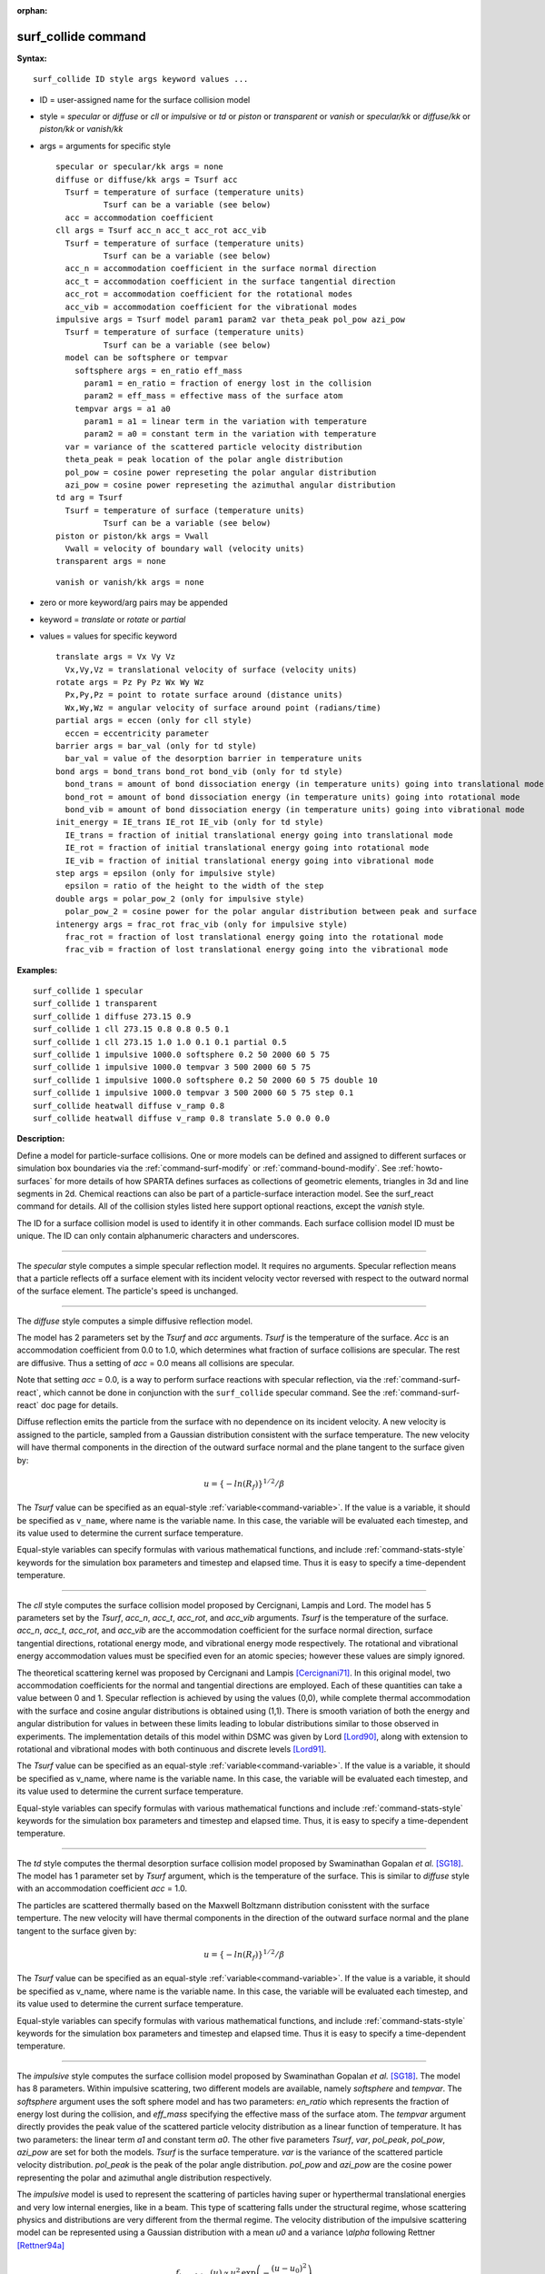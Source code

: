 :orphan:

.. index:: surf_collide



.. _command-surf-collide:

####################
surf_collide command
####################


**Syntax:**

::

   surf_collide ID style args keyword values ... 

-  ID = user-assigned name for the surface collision model
-  style = *specular* or *diffuse* or *cll* or *impulsive* or *td* or
   *piston* or *transparent* or *vanish* or *specular/kk* or
   *diffuse/kk* or *piston/kk* or *vanish/kk*
-  args = arguments for specific style

   ::

        specular or specular/kk args = none
        diffuse or diffuse/kk args = Tsurf acc
          Tsurf = temperature of surface (temperature units)
                  Tsurf can be a variable (see below)
          acc = accommodation coefficient
        cll args = Tsurf acc_n acc_t acc_rot acc_vib
          Tsurf = temperature of surface (temperature units)
                  Tsurf can be a variable (see below)
          acc_n = accommodation coefficient in the surface normal direction
          acc_t = accommodation coefficient in the surface tangential direction
          acc_rot = accommodation coefficient for the rotational modes
          acc_vib = accommodation coefficient for the vibrational modes
        impulsive args = Tsurf model param1 param2 var theta_peak pol_pow azi_pow
          Tsurf = temperature of surface (temperature units)
                  Tsurf can be a variable (see below)
          model can be softsphere or tempvar
            softsphere args = en_ratio eff_mass
              param1 = en_ratio = fraction of energy lost in the collision
              param2 = eff_mass = effective mass of the surface atom
            tempvar args = a1 a0
              param1 = a1 = linear term in the variation with temperature
              param2 = a0 = constant term in the variation with temperature
          var = variance of the scattered particle velocity distribution
          theta_peak = peak location of the polar angle distribution
          pol_pow = cosine power represeting the polar angular distribution
          azi_pow = cosine power represeting the azimuthal angular distribution
        td arg = Tsurf 
          Tsurf = temperature of surface (temperature units)
                  Tsurf can be a variable (see below) 
        piston or piston/kk args = Vwall
          Vwall = velocity of boundary wall (velocity units)
        transparent args = none 

   ::

        vanish or vanish/kk args = none 

-  zero or more keyword/arg pairs may be appended
-  keyword = *translate* or *rotate* or *partial*
-  values = values for specific keyword

   ::

        translate args = Vx Vy Vz
          Vx,Vy,Vz = translational velocity of surface (velocity units)
        rotate args = Pz Py Pz Wx Wy Wz
          Px,Py,Pz = point to rotate surface around (distance units)
          Wx,Wy,Wz = angular velocity of surface around point (radians/time) 
        partial args = eccen (only for cll style)
          eccen = eccentricity parameter
        barrier args = bar_val (only for td style)
          bar_val = value of the desorption barrier in temperature units 
        bond args = bond_trans bond_rot bond_vib (only for td style)
          bond_trans = amount of bond dissociation energy (in temperature units) going into translational mode 
          bond_rot = amount of bond dissociation energy (in temperature units) going into rotational mode 
          bond_vib = amount of bond dissociation energy (in temperature units) going into vibrational mode
        init_energy = IE_trans IE_rot IE_vib (only for td style)
          IE_trans = fraction of initial translational energy going into translational mode 
          IE_rot = fraction of initial translational energy going into rotational mode
          IE_vib = fraction of initial translational energy going into vibrational mode
        step args = epsilon (only for impulsive style)
          epsilon = ratio of the height to the width of the step
        double args = polar_pow_2 (only for impulsive style)
          polar_pow_2 = cosine power for the polar angular distribution between peak and surface
        intenergy args = frac_rot frac_vib (only for impulsive style)
          frac_rot = fraction of lost translational energy going into the rotational mode
          frac_vib = fraction of lost translational energy going into the vibrational mode 

**Examples:**

::

   surf_collide 1 specular
   surf_collide 1 transparent
   surf_collide 1 diffuse 273.15 0.9
   surf_collide 1 cll 273.15 0.8 0.8 0.5 0.1
   surf_collide 1 cll 273.15 1.0 1.0 0.1 0.1 partial 0.5
   surf_collide 1 impulsive 1000.0 softsphere 0.2 50 2000 60 5 75
   surf_collide 1 impulsive 1000.0 tempvar 3 500 2000 60 5 75
   surf_collide 1 impulsive 1000.0 softsphere 0.2 50 2000 60 5 75 double 10
   surf_collide 1 impulsive 1000.0 tempvar 3 500 2000 60 5 75 step 0.1
   surf_collide heatwall diffuse v_ramp 0.8
   surf_collide heatwall diffuse v_ramp 0.8 translate 5.0 0.0 0.0 

**Description:**

Define a model for particle-surface collisions. One or more models can
be defined and assigned to different surfaces or simulation box
boundaries via the :ref:`command-surf-modify` or
:ref:`command-bound-modify`. See :ref:`howto-surfaces` for more
details of how SPARTA defines surfaces as collections of geometric
elements, triangles in 3d and line segments in 2d. Chemical reactions
can also be part of a particle-surface interaction model. See the
surf_react command for details. All of the collision styles listed
here support optional reactions, except the *vanish* style.

The ID for a surface collision model is used to identify it in other
commands. Each surface collision model ID must be unique. The ID can
only contain alphanumeric characters and underscores.

--------------

The *specular* style computes a simple specular reflection model. It
requires no arguments. Specular reflection means that a particle
reflects off a surface element with its incident velocity vector
reversed with respect to the outward normal of the surface element. The
particle's speed is unchanged.

--------------

The *diffuse* style computes a simple diffusive reflection model.

The model has 2 parameters set by the *Tsurf* and *acc* arguments.
*Tsurf* is the temperature of the surface. *Acc* is an accommodation
coefficient from 0.0 to 1.0, which determines what fraction of surface
collisions are specular. The rest are diffusive. Thus a setting of *acc*
= 0.0 means all collisions are specular.

Note that setting *acc* = 0.0, is a way to perform surface reactions
with specular reflection, via the :ref:`command-surf-react`, which
cannot be done in conjunction with the ``surf_collide`` specular
command. See the :ref:`command-surf-react` doc page for details.

Diffuse reflection emits the particle from the surface with no
dependence on its incident velocity. A new velocity is assigned to the
particle, sampled from a Gaussian distribution consistent with the
surface temperature. The new velocity will have thermal components in
the direction of the outward surface normal and the plane tangent to the
surface given by:

.. math::

  u =  \{-ln(R_f)\}^{1/2}/\beta


The *Tsurf* value can be specified as an equal-style :ref:`variable<command-variable>`.  If the value is a variable, it should be specified as ``v_name``, where name is the variable name. In this case, the variable will be evaluated each timestep, and its value used to determine the current surface temperature.

Equal-style variables can specify formulas with various mathematical functions, and include :ref:`command-stats-style` keywords for the simulation box parameters and timestep and elapsed time. Thus it is easy to specify a time-dependent temperature.

--------------

The *cll* style computes the surface collision model proposed by
Cercignani, Lampis and Lord. The model has 5 parameters set by the
*Tsurf*, *acc_n*, *acc_t*, *acc_rot*, and *acc_vib* arguments. *Tsurf*
is the temperature of the surface. *acc_n*, *acc_t*, *acc_rot*, and
*acc_vib* are the accommodation coefficient for the surface normal
direction, surface tangential directions, rotational energy mode, and
vibrational energy mode respectively. The rotational and vibrational
energy accommodation values must be specified even for an atomic
species; however these values are simply ignored.

The theoretical scattering kernel was proposed by Cercignani and Lampis
[Cercignani71]_. In this original model, two
accommodation coefficients for the normal and tangential directions are
employed. Each of these quantities can take a value between 0 and 1.
Specular reflection is achieved by using the values (0,0), while
complete thermal accommodation with the surface and cosine angular
distributions is obtained using (1,1). There is smooth variation of both
the energy and angular distribution for values in between these limits
leading to lobular distributions similar to those observed in
experiments. The implementation details of this model within DSMC was
given by Lord [Lord90]_, along with extension to rotational
and vibrational modes with both continuous and discrete levels
[Lord91]_.

The *Tsurf* value can be specified as an equal-style :ref:`variable<command-variable>`. If the value is a variable, it should be specified as v_name, where name is the variable name. In this case, the variable will be evaluated each timestep, and its value used to determine the current surface temperature.

Equal-style variables can specify formulas with various mathematical
functions and include :ref:`command-stats-style`
keywords for the simulation box parameters and timestep and elapsed
time. Thus, it is easy to specify a time-dependent temperature.

--------------

The *td* style computes the thermal desorption surface collision model
proposed by Swaminathan Gopalan *et al.* [SG18]_. The model has 1
parameter set by *Tsurf* argument, which is the temperature of the
surface. This is similar to *diffuse* style with an accommodation
coefficient *acc* = 1.0.

The particles are scattered thermally based on the Maxwell Boltzmann
distribution conisstent with the surface temperture. The new velocity
will have thermal components in the direction of the outward surface
normal and the plane tangent to the surface given by:

.. math::
  u =  \{-ln(R_f)\}^{1/2}/\beta


The *Tsurf* value can be specified as an equal-style
:ref:`variable<command-variable>`. If the value is a variable, it should be
specified as v_name, where name is the variable name. In this case, the
variable will be evaluated each timestep, and its value used to
determine the current surface temperature.

Equal-style variables can specify formulas with various mathematical functions, and include :ref:`command-stats-style` keywords for the simulation box parameters and timestep and elapsed time. Thus it is easy to specify a time-dependent temperature.

--------------

The *impulsive* style computes the surface collision model proposed by Swaminathan Gopalan *et al.* [SG18]_. The model has 8 parameters.
Within impulsive scattering, two different models are available, namely *softsphere* and *tempvar*. The *softsphere* argument uses the soft sphere model and has two parameters: *en_ratio* which represents the fraction of energy lost during the collision, and *eff_mass* specifying the effective mass of the surface atom.
The *tempvar* argument directly provides the peak value of the scattered particle velocity distribution as a linear function of temperature. It has two parameters: the linear term *a1* and constant term *a0*.
The other five parameters *Tsurf*, *var*, *pol_peak*, *pol_pow*, *azi_pow* are set for both the models. *Tsurf* is the surface temperature. *var* is the variance of the scattered particle velocity distribution.  *pol_peak* is the peak of the polar angle distribution. *pol_pow* and *azi_pow* are the cosine power representing the polar and azimuthal angle distribution respectively.

The *impulsive* model is used to represent the scattering of particles having super or hyperthermal translational energies and very low internal energies, like in a beam. This type of scattering falls under the structural regime, whose scattering physics and distributions are very different from the thermal regime. The velocity distribution of the impulsive scattering model can be represented using a Gaussian distribution with a mean *u0* and a variance *\\alpha* following Rettner [Rettner94a]_


.. math::
   f_\text{impulsive}(u) \propto u^{2} \, \exp\left(-\frac{(u-u_0)^{2}}{2\alpha^2}\right) 


The variance parameter is directly specified by the user. The value of *u0* can be provided directly using the *tempvar* model in which it is represented as a linear function of temperature. The linear term *a1* and constant term *a0* are given as inputs.

.. math::
   \left\langle E_{f} \right\rangle = E_{i} \left(1 - \frac{2\mu}{\left(\mu+1\right)^{2}}\left[1 + \mu \sin^{2}\chi + \frac{E_\text{int}}{E_{i}}\left(\frac{\mu+1}{2\mu}\right) - \cos{\chi}\sqrt{1 - \mu^{2} \sin^{2}\chi - \frac{E_\text{int}}{E_{i}}\left(\mu+1\right)}\right]\right)


The *u0* parameter can also be specified by a more physical model such as the soft sphere scattering model [Alexander12]_.  This model uses the parameters *en_ratio*, the fraction of energy lost in the collision and *eff_mass*, the effective mass of the surface atom to determine the average final energy and then the average final velocity *u0*. Within the soft sphere model, the average final velocity will vary as a function of the final polar angle.

.. math::
   u_{0} =  a_{1} \cdot  T + a_{0}   


Both the polar and azimuthal angular distribution are lobular in nature and sharply peaked. These distributions can be represented using the cosine power law distribution [Glatzer97]_.
The peak of the azimuthal distribution remains at zero, while the peak of the polar angle distribution is usually higher than the incident angle (away from the normal). Hence the peak location (\theta_peak) and cosine power (n) of the polar angle distribution and the cosine power (m) of the azimuthal angular distribution are taken as input parameters.
A factor of 2 is present in the azimuthal distribution to ensure the function remians positive within the range of the azimuthal angle: (-180, 180)

.. math::
   N(\theta) \propto \cos^{n} \left( \theta-\theta_{\text{peak}} \right)

.. math::
   N(\phi) \propto \cos^{m} \left(\frac{\phi}{2}\right)


The internal (rotational and vibrational) energy of an incident molecule remains unchanged within the *impulsive* model unless the optional keyword *intenergy* is specified (see below).

The *Tsurf* value can be specified as an equal-style :ref:`variable<command-variable>`. If the value is a variable, it should be specified as ``v_name``, where name is the variable name. In this case, the variable will be evaluated each timestep, and its value used to determine the current surface temperature.

Equal-style variables can specify formulas with various mathematical functions and include :ref:`command-stats-style` keywords for the simulation box parameters and timestep and elapsed time. Thus, it is easy to specify a time-dependent temperature.

--------------

The *piston* style models a subsonic pressure boundary condition. It can only be assigned to the simulation box boundaries via the :ref:`command-bound-modify` or to surface elements which are parallel to one of the box boundaries (via the :ref:`command-surf-modify`).

It treats collisions of particles with the surface as if the surface were moving with specified velocity *Vwall* away from the incident particle. Thus the "collision" actually occurs later in the timestep and the reflected velocity is less than it would be for reflection from a stationary surface.
This calculation is performed using equations 12.30 and 12.31 in [Bird94]_ to compute the reflected velocity and final position of the particle. If the particle does not return within the timestep to a position inside the simulation box (for a boundary surface) or to the same side of the initial surface that it started from (for a surface element collision), the particle is deleted.  This effectively induces particles at the boundary to have a velocity distribution consistent with a subsonic pressure boundary condition, as explained in [Bird94]_.

*Vwall* should be chosen to correspond to a desired pressure condition for the density of particles in the system.

NOTE: give more details on how to do this?

Note that *Vwall* must always be input as a value >= 0.0, meaning the surface is moving away from the incident particle. For example, in the z-dimension, if the upper box face is assigned *Vwall*, it is moving upward. Similarly if the lower box face is assigned *Vwall*, it is moving downward.

--------------

The *transparent* style simply allows particles to pass through the surface without altering the particle properties.

This is useful for tallying flow statistics. The surface elements must have been flagged as transparent when they were read in, via the :ref:`command-read-surf` and its transparent keyword. The :ref:`command-compute-surf` will tally fluxes differently for transparent surf elements. The :ref:`howto-transparent-surface` doc page provides an overview of transparent surfaces. See those doc pages for details.

--------------

The *vanish* style simply deletes any particle which hits the surface.

This is useful if a surface is defined to be an inflow boundary on the simulation domain, e.g. using the :ref:`command-fix-emit-surf`. Using this surface collision model will also treat the surface as an outflow boundary. This is similar to using the :ref:`command-fix-emit-face` on a simulation box face while also setting the face to be an outflow boundary via the :ref:`boundary o<command-boundary>` command.

Note that the :ref:`surf_react global<command-surf-react>` command
can also be used to delete particles hitting a surface, by setting the
*pdelete* parameter to 1.0. Using a surf_collide vanish command is
simpler.

--------------

The keyword *translate* can only be applied to the *diffuse* and *cll*
style. It models the surface as if it were translating with a constant
velocity, specified by the vector (Vx,Vy,Vz). This velocity is added
to the final post-collisional velocity of each particle that collides
with the surface.

The keyword *rotate* can only be applied to the *diffuse* and *cll*
style. It models the surface as if it were rotating with a constant
angular velocity, specified by the vector W = (Wx,Wy,Wz), around the
specified point P = (Px,Py,Pz). Note that W and P define the rotation
axis. The magnitude of W defines the speed of rotation. I.e. if the
length of W = 2*pi then the surface is rotating at one revolution per
time unit, where time units are defined by the :ref:`command-units`.

When a particle collides with the surface at a point X = (x,y,z), the
collision point has a velocity given by V = (Vx,Vy,Vz) = W cross
(X-P).  This velocity is added to the final post-collisional velocity
of the particle.

The *rotate* keyword can be used to treat a simulation box boundary as
a rotating wall, e.g. the end cap of an axisymmetric cylinder. Or to
model a rotating object consisting of surface elements, e.g. a
sphere. In either case, the wall or surface elements themselves do not
change position due to rotation. They are simply modeled as having a
tangential velocity, as if the entire object were rotating.

.. important:: For both the *translate* and *rotate* keywords the added velocity can only be tangential to the surface, with no normal component since the surface is not actually moving in the normal direction.
	       SPARTA does not check that the specified translation or rotation produces a tangential velocity.
	       However if does enforce the condition by subtracting off any component of the added velocity that is normal to the simulation box boundary or individual surface element.

The keyword *partial* can only be applied to the *cll* style. Within the
CLL model, the energy and angular distribution are linked. Lord
[Lord95]_ proposed a way to decouple the energy
accommodation from the angular distribution. This case of partially
diffuse scattering with incomplete energy accommodation can be activated
in SPARTA using the optional keyword *partial*. It requires an
additional parameter eccentricity set by the *eccen* argument. For this
case, the energy accommodation is calculated using the accommodation
coefficients, but the angular distribution is computed using the
additional parameter eccentricity. The *eccen* parameter can vary
between 0 and 1. A value of 0 represents fully diffuse scattering and
gives a cosine angular distribution. Increasing value of *eccen*
presents more peaked and lobular distribution [Lord95]_.

The keywords *barrier*, *bond*, and *initenergy* can only be applied to the *td* style. Due to the nature of the interaction between the products and the surface, the desorption of the products might have an energy barrier. For a surface desorption process, this desorption barrier exists only in the normal direction. Thus, only the products having enough energy (in the normal direction) to overcome the barrier will be able to desorb from the surface. This alters the velocity distribution of the observed products along the surface normal direction and thus leads to the distortion of the speed distribution [Goodman72]_. The angular distributions, which represent the ratio of the normal to the tangential velocities, are also altered as a result of the desorption barrier.
The angular distributions are peaked more towards the normal and are often described by a cosine power law distribution.

.. math::
   T_\text{norm} = T_\text{surf}\left(1 + \frac{E_\text{barrier}}{k_{b}}\right).

.. math::
   f(v) \propto v^{2} \exp\left(-\frac{mv^{2}}{2k_{b}}\left(\frac{\cos^{2}\theta}{T_\text{norm}} + \frac{\sin^{2}\theta}{T_{\text{surf}}}\right)\right) 


In addition to the desorption energy barrier, products formed through thermal mechanisms might have energies exceeding those corresponding to the bulk surface temperature. The energy of the local surface environment where the product formation occurs might be greater than the normal surface temperature due to the formation of local hot-spots [Rettner94b]_.

These hot-spots might stem from the dissociation or bond energy of the intermediates or the products. The optional keyword *bond* can be used to account for this scenario. This requires three arguments: the amount of energy (in temperature units) going into the translational, rotational and vibrational mode.

.. math::
   E_{prod} = k_{b}T_{s} + k_{b}\sigma_2

The higher energy during desorption might also arise due to the energy deposited by high speed of the incoming gas-phase particles. Since the formation of the products is rapid, the product might form and desorb before this high energy dissipates from the local hot-spots [Beckerle90]_. In this case, although the products are in thermal equilibrium with the surroundings, the energies of the products might not depend only on the equilibrium surface temperature, but also on the incoming velocities of the particles. This can be used within SPARTA using the optional keyword *initenergy*. It requires 3 arguments: fraction of the initial translational energy going into the translational, rotational and vibrational modes.

.. math::
   E_{prod} = k_{b}T_{s} + \sigma_1 E_{in}


The keywords *step*, *double*, and *intenergy* can only be applied to the *impulsive* style. In some cases, it is observed that the polar angular distribution on either side of the peak is different. Goodman [Goodman74]_ provided a physical reasoning for the observed faster decay rate in the polar angular distribution away from the normal with the surface assumed to consist of periodic steps of average height H and average periodicity L. The ratio of the height to periodicity is *epsilon* and the correction to the angular distribution is given by

.. math::
   f_{corr} = \begin{cases}
   1 - \epsilon \, \tan(\theta_{0}), & \text{if } \tan(\theta_{0}) < \epsilon^{-1} \\
   0, & \text{otherwise}
   \end{cases}


This optional argument can be accessed using the keyword *step*, and *epsilon* parameter must be specified. Another optional argument to specify the angular distribution of the products is the *double* keyword. In this option, the angular distribution on either sides of the peak are represented by a different cosine power decay. It requires one argument *pol_pow_2*, which describes the distribution between the peak and the surface. The distribution between the surface normal and the peak is described using the parameter *pol_pow*.

The keyword *intenergy* can be used to modify the internal energy of an incident molecule during collision. In the case of hyperthermal collision the energy from the translational mode is transfered to the internal modes. This keyword requires two input parameters *frac_rot* and *frac_vib*. These specify the fraction of the change in translational energy (difference between the final and initial) transferred to the rotational and vibrational mode respectively.

--------------

**Output info:**

All the surface collide models calculate a global vector of length 2.  The values can be used by the :ref:`command-stats-style` and by :ref:`command-variable` that define formulas. The latter means they can be used by any command that uses a variable as input, e.g. the :ref:`command-fix-ave-time`. See :ref:`howto-output` for an overview of SPARTA output options.

The first element of the vector is the count of particles that hit surface elements assigned to this collision model during the current timestep. The second element is the cummulative count of particles that have hit surface elements since the current run began.

--------------

Styles with a *kk* suffix are functionally the same as the corresponding style without the suffix. They have been optimized to run faster, depending on your available hardware, as discussed in the :ref:`Accelerating SPARTA<accelerate>` section of the manual. The accelerated styles take the same arguments and should produce the same results, except for different random number, round-off and precision issues.

These accelerated styles are part of the KOKKOS package. They are only enabled if SPARTA was built with that package. See the :ref:`Making SPARTA<start-optional-packages>` section for more info.

You can specify the accelerated styles explicitly in your input script by including their suffix, or you can use the :ref:`-suffix command-line switch<start-command-line-options>` when you invoke SPARTA, or you can use the :ref:`command-suffix` in your input script.

See the :ref:`Accelerating SPARTA<accelerate>` section of the manual for more instructions on how to use the accelerated styles effectively.

--------------

**Restrictions:**

The *translate* and *rotate* keywords cannot be used together.

If specified with a *kk* suffix, this command can be used no more than twice in the same input script (active at the same time).

**Related commands:**

:ref:`command-read-surf`,
:ref:`command-bound-modify`

**Default:** none

--------------



.. [Bird94] G. A. Bird, Molecular Gas Dynamics and the Direct Simulation of Gas Flows, Clarendon Press, Oxford (1994).

.. [Cercignani71] Cercignani C, Lampis M, Kinetic models for gas-surface interactions, Transport theory and statistical physics, Jan (1971).

.. [Lord90] R. G. Lord, presented at the 17th International Symposium on Rarefied Gas Dynamics, Germany, July (1990).

.. [Lord91] R. G. Lord, Some extensions of the Cercignani-Lampis gas-surface interaction model, Physics of Fluids A: Fluid Dynamics, Jan (1991).

.. [SG18] K. Swaminathan Gopalan, Development of a detailed surface chemistry framework in DSMC, AIAA Aerospace Sciences Meeting, Jan (2018).

.. [Rettner94a] C. T. Rettner, Reaction of an H-atom beam with Cl/Au(111): Dynamics of concurrent EleyRideal and Langmuir-Hinshelwood mechanisms, Journal of Chemical Physics, (1994).

.. [Alexander12] W. A. Alexander, *et al*, Kinematics and dynamics of atomic-beam scattering on liquid and self-assembled monolayer surfaces, Faraday discussions, (2012)

.. [Glatzer97] D. Glatzer, *et al*, Rotationally excited NO molecules incident on a graphite surface: in- and out-of-plane angular distributions, Surface Science, (1997)

.. [Lord95] R. G. Lord, Some further extensions of the Cercignani-Lampis gas-surface interaction model, Physics of Fluids, May (1995).

.. [Goodman72] F. O. Goodman, Simple model for the velocity distribution of molecules desorbed from surfaces following recombination of atoms, Surface Science, (1972).

.. [Rettner94b] C. T. Rettner and J. Lee, Dynamic displacement of o2 from pt (111): A new desorption mechanism, The Journal of chemical physics, (1994).

.. [Beckerle90] J. Beckerle, A. Johnson, and S. Ceyer, Collision-induced desorption of physisorbed CH4 from Ni (111): Experiments and simulations, The Journal of Chemical Physics, (1990).

.. [Goodman74] F. O. Goodman, Determination of characteristic surface vibration temperatures by molecular beam scattering: Application to specular scattering in the H-LiF (001) system, Surface Science, (1974)





